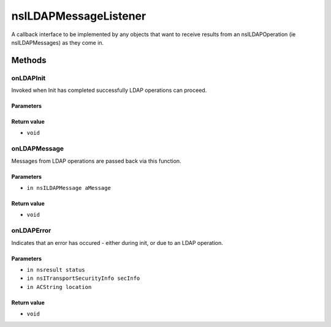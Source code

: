 ======================
nsILDAPMessageListener
======================

A callback interface to be implemented by any objects that want to
receive results from an nsILDAPOperation (ie nsILDAPMessages) as they
come in.

Methods
=======

onLDAPInit
----------

Invoked when Init has completed successfully LDAP operations can
proceed.

Parameters
^^^^^^^^^^


Return value
^^^^^^^^^^^^

* ``void``

onLDAPMessage
-------------

Messages from LDAP operations are passed back via this function.

Parameters
^^^^^^^^^^

* ``in nsILDAPMessage aMessage``

Return value
^^^^^^^^^^^^

* ``void``

onLDAPError
-----------

Indicates that an error has occured - either during init, or due to
an LDAP operation.

Parameters
^^^^^^^^^^

* ``in nsresult status``
* ``in nsITransportSecurityInfo secInfo``
* ``in ACString location``

Return value
^^^^^^^^^^^^

* ``void``
